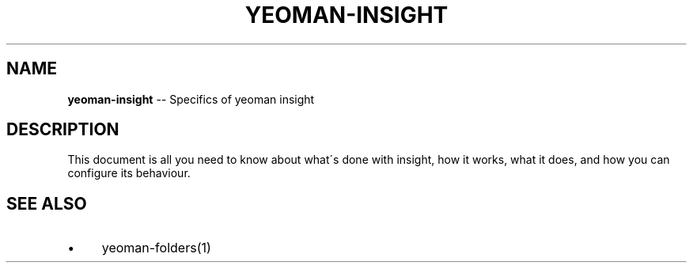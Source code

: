 .\" Generated with Ronnjs 0.3.8
.\" http://github.com/kapouer/ronnjs/
.
.TH "YEOMAN\-INSIGHT" "1" "July 2012" "" ""
.
.SH "NAME"
\fByeoman-insight\fR \-\- Specifics of yeoman insight
.
.SH "DESCRIPTION"
This document is all you need to know about what\'s done with insight, how it
works, what it does, and how you can configure its behaviour\.
.
.SH "SEE ALSO"
.
.IP "\(bu" 4
yeoman\-folders(1)
.
.IP "" 0

